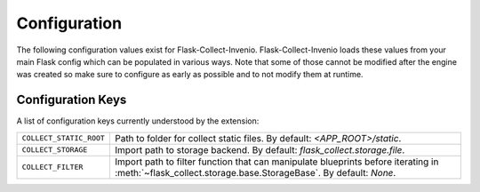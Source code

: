 .. _configuration:

Configuration
=============

The following configuration values exist for Flask-Collect-Invenio.
Flask-Collect-Invenio loads these values from your main Flask config which can
be populated in various ways.  Note that some of those cannot be modified
after the engine was created so make sure to configure as early as
possible and to not modify them at runtime.

Configuration Keys
------------------

A list of configuration keys currently understood by the extension:

=============================== =========================================
``COLLECT_STATIC_ROOT``         Path to folder for collect static files.
                                By default: *<APP_ROOT>/static*.

``COLLECT_STORAGE``             Import path to storage backend.
                                By default: *flask_collect.storage.file*.

``COLLECT_FILTER``              Import path to filter function that can
                                manipulate blueprints before iterating in
                                :meth:`~flask_collect.storage.base.StorageBase`.
                                By default: *None*.
=============================== =========================================
